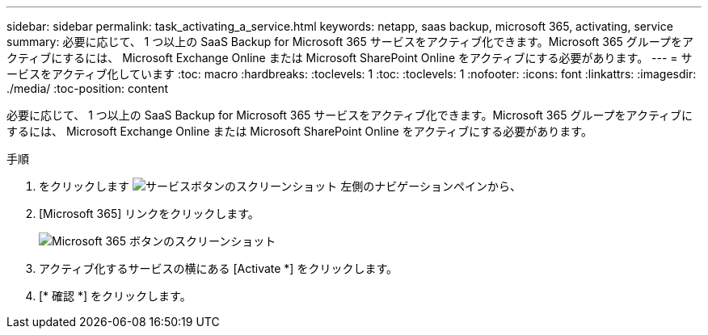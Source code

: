 ---
sidebar: sidebar 
permalink: task_activating_a_service.html 
keywords: netapp, saas backup, microsoft 365, activating, service 
summary: 必要に応じて、 1 つ以上の SaaS Backup for Microsoft 365 サービスをアクティブ化できます。Microsoft 365 グループをアクティブにするには、 Microsoft Exchange Online または Microsoft SharePoint Online をアクティブにする必要があります。 
---
= サービスをアクティブ化しています
:toc: macro
:hardbreaks:
:toclevels: 1
:toc: 
:toclevels: 1
:nofooter: 
:icons: font
:linkattrs: 
:imagesdir: ./media/
:toc-position: content


[role="lead"]
必要に応じて、 1 つ以上の SaaS Backup for Microsoft 365 サービスをアクティブ化できます。Microsoft 365 グループをアクティブにするには、 Microsoft Exchange Online または Microsoft SharePoint Online をアクティブにする必要があります。

.手順
. をクリックします image:services.gif["サービスボタンのスクリーンショット"] 左側のナビゲーションペインから、
. [Microsoft 365] リンクをクリックします。
+
image:mso365_settings.gif["Microsoft 365 ボタンのスクリーンショット"]

. アクティブ化するサービスの横にある [Activate *] をクリックします。
. [* 確認 *] をクリックします。

